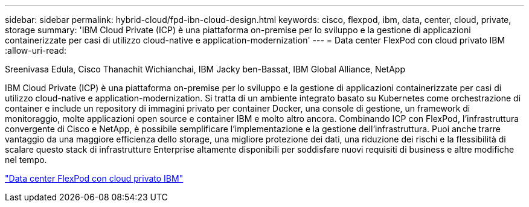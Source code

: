 ---
sidebar: sidebar 
permalink: hybrid-cloud/fpd-ibn-cloud-design.html 
keywords: cisco, flexpod, ibm, data, center, cloud, private, storage 
summary: 'IBM Cloud Private (ICP) è una piattaforma on-premise per lo sviluppo e la gestione di applicazioni containerizzate per casi di utilizzo cloud-native e application-modernization' 
---
= Data center FlexPod con cloud privato IBM
:allow-uri-read: 


Sreenivasa Edula, Cisco Thanachit Wichianchai, IBM Jacky ben-Bassat, IBM Global Alliance, NetApp

[role="lead"]
IBM Cloud Private (ICP) è una piattaforma on-premise per lo sviluppo e la gestione di applicazioni containerizzate per casi di utilizzo cloud-native e application-modernization. Si tratta di un ambiente integrato basato su Kubernetes come orchestrazione di container e include un repository di immagini privato per container Docker, una console di gestione, un framework di monitoraggio, molte applicazioni open source e container IBM e molto altro ancora. Combinando ICP con FlexPod, l'infrastruttura convergente di Cisco e NetApp, è possibile semplificare l'implementazione e la gestione dell'infrastruttura. Puoi anche trarre vantaggio da una maggiore efficienza dello storage, una migliore protezione dei dati, una riduzione dei rischi e la flessibilità di scalare questo stack di infrastrutture Enterprise altamente disponibili per soddisfare nuovi requisiti di business e altre modifiche nel tempo.

link:https://www.cisco.com/c/en/us/td/docs/unified_computing/ucs/UCS_CVDs/flexpod_icp_ucsm32.html["Data center FlexPod con cloud privato IBM"^]
